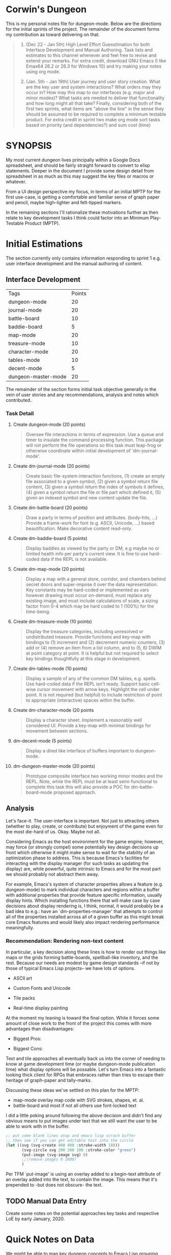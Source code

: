 * Corwin's Dungeon

This is my personal notes file for dungeon-mode.  Below are the
directions for the initial sprints of the project.  The remainder of
the document forms my contribution as toward delivering on that.

#+begin_quote
1. (Dec 22 - Jan 5th) High Level Effort Guesstimation for both
   Interface Development and Manual Authoring.  Task lists and
   estimates to this channel whenever and feel free to revise and
   extend your remarks.  For extra credit, download GNU Emacs (I like
   Emax64 26.2 or 26.3 for Windows 10) and try making your notes using
   org mode.

2. (Jan. 5th - Jan 19th) User journey and user story creation.  What
   are the key user and system interactions?  What orders may they
   occur in?  How may this map to our interfaces (e.g. major and minor
   modes)?  What tasks are needed to deliver that functionality and
   how long might all that take?  Finally, considering both of the
   first two sprints, what items are "above the line" in the sense
   they should be assumed to be required to complete a minimum
   testable product.  For extra credit in sprint two make org mode
   sort tasks based on priority (and dependencies?) and sum cost
   (time)
#+end_quote

* SYNOPSIS

My most current dungeon lives principally within a Google Docs
spreadsheet, and should be fairly straight forward to convert to elisp
statements.  Deeper in the document I provide some design detail from
spreadsheet in as much as this may suggest the key files or macros or
whatever.

From a UI design perspective my focus, in terms of an initial MPTP for
the first use-case, is getting a comfortable and familiar sense of
graph paper and pencil, maybe high-lighter and felt-tipped markers.

In the remaining sections I'll rationalize these motivations further
as then relate to key development tasks I think could factor into an
Minimum Play-Testable Product (MPTP).

* Initial Estimations

The section currently only contains information responding to sprint 1
e.g. user interface development and the manual authoring of content.

** Interface Development

| Tags                | Points |
| dungeon-mode        |     20 |
| journal-mode        |     20 |
| battle-board        |     10 |
| baddie-board        |      5 |
| map-mode            |     20 |
| treasure-mode       |     10 |
| character-mode      |     20 |
| tables-mode         |     10 |
| decent-mode         |      5 |
| dungeon-master-mode |     20 |

The remainder of the section forms initial task objective generally in
the vein of user stories and any recommendations, analysis and notes
which contributed..

*** Task Detail

**** Create dungeon-mode (20 points)
#+begin_quote
Oversee file interactions in terms of expression. Use a queue and
timer to insulate the command processing function.  This package will
not perform the file operations so this task must leap-frog or
otherwise coordinate within initial development of 'dm-journal-mode'.
#+end_quote

**** Create dm-journal-mode (20 points)
#+begin_quote
Create basic file-system interaction functions, (1) create an empty
file associated to a given symbol, (2) given a symbol return file
content, (3) given a symbol return the index of symbols it defines,
(4) given a symbol return the file or file part which defined it, (5)
given an indexed symbol and new content update the file.
#+end_quote

**** Create dm-battle-board (20 points)
#+begin_quote
Draw a party in terms of position and attributes. (body-hits, ...)
Provide a frame-work for font (e.g. ASCII, Unicode, ...) based
beautification.  Make decorative content read-only.
#+end_quote

**** Create dm-baddie-board (5 points)
#+begin_quote
Display baddies as viewed by the party or DM, e.g maybe no or limited
health info per party's current view.  It is fine to use hard-coded
data if the REPL is not available.
#+end_quote

**** Create dm-map-mode (20 points)
#+begin_quote
Display a map with a general store, corridor, and chambers behind
secret doors and super-impose it over the data representation. Key
constants may be hard-coded or implemented as vars however drawing
must occur on-demand, must replace any existing image, and must
include calculations of scale, a sizing factor from 0-4 which may be
hard coded to 1 (100%) for the time-being.
#+end_quote

**** Create dm-treasure-mode (10 points)
#+begin_quote
Display the treasure categories, including unresolved or undistributed
treasure.  Provide functions and key-map with bindings to (1)
increment and (2) decrement numeric counters, (3) add or (4) remove an
item from a list column, and to (5, 6) DWIM at point category at
point.  It is helpful but not required to select key bindings
thoughtfully at this stage in development.
#+end_quote

**** Create dm-tables-mode (10 points)
#+begin_quote
Display a sample of any of the common DM tables, e.g. spells.  Use
hard-coded data if the REPL isn't ready.  Support basic cell-wise
cursor movement with arrow keys.  Highlight the cell under point.  It
is not required (but helpful) to include restriction of point to
appropriate (interactive) spaces within the buffer.
#+end_quote

**** Create dm-character-mode (20 points
#+begin_quote
Display a character sheet.  Implement a reasonably well considered
UI. Provide a key-map with minimal bindings for movement between
sections.
#+end_quote

**** dm-decent-mode (5 points)
#+begin_quote
Display a dired like interface of buffers important to dungeon-mode.
#+end_quote

**** dm-dungeon-master-mode (20 points)
#+begin_quote
Prototype composite interface two working minor modes and the REPL.
Note, while the REPL must be at least semi-functional to complete this
task this will also provide a POC for dm-battle-board-mode proposed
approach.
#+end_quote

** Analysis

Let's face-it.  The user-interface is important.  Not just to
attracting others (whether to play, create, or contribute) but
enjoyment of the game even for the most die-hard of us.  Okay.  Maybe
not all.

Considering Emacs as the host environment for the game engine;
however, may force (or strongly compel) some potentially key design
decisions up front which otherwise it might make sense to wait for the
stability of an optimization phase to address.  This is because
Emacs's facilities for interacting with the display manager (for such
tasks as updating the display) are, while powerful, quite intrinsic to
Emacs and for the most part we should probably not abstract them away.

For example, Emacs's system of character properties allows a feature
(e.g. dungeon-mode) to mark individual characters and regions within a
buffer with additional properties that provide feature specific
information, usually display hints.  Which installing functions there
that will make case by case decisions about display rendering is, I
think, normal, it would probably be a bad idea to e.g.: have an
`dm-properties-manager' that attempts to control all of the properties
installed across all of a given buffer as this might break core Emacs
features and would likely also impact rendering performance
meaningfully.

*** Recommendation: Rendering non-text content

In particular, a key decision along these lines is how to render out
things like maps or the grids forming battle-boards, spellball-like
inventory, and the rest.  Because our needs are modest by game design
standards --if not by those of typical Emacs Lisp projects-- we have
lots of options.
 * ASCII art
  * Sense of Style: nethack
  * Most obvious pro: easy
  * Most obvious con: seems limited
  I suspect this could be somewhat trivial to implement using text
   properties.  Moreover, it adds no assets to our deliverable
   (e.g. jpg, ttf, etc. dungeon mode would require or distribute and
   maintain).  That said it pretty much puts the visual aspects of the
   game into a small box, at least in so far as concerns native
   game-play within Emacs. Furthermore, if other design decisions have
   followed from and rely on this one, it may not be easy to bolt
   support for more sophisticated graphics display in-line onto the
   original modes.  This concern, of course is universal to any option
   (and to most design decisions) however it's most significant when
   considering an alternative with clear performance, scalability, or
   stylist limitations.
 * Custom Fonts and Unicode
  * Sense of Style: loadrunner
  * Most obvious pro: easy
  * Most obvious con: still limited, now maybe with font files to manage
  As with the next option, the limitation here will be -given we
   create or utilize custom font-files- the need to create those in
   advance and distribute them with the game, provide details for
   collecting them from third parties, etc.  That said, this is
   probably otherwise the rough level of effort as the ASCII option.
 * Tile packs
  * Sense of Style: gauntlet
  * Most obvious pro: easy way to get to pretty
  * Most obvious con: limited given the effort required
  This is just about as pretty as we can get to without drawing or
   rendering at the run-time.  Here we create some number of image or
   sprite assets, most likely authoring them in-line with the game.
   As with the above options we are limited during game design and
   play to the visual presentations shipped with the game
   (notwithstanding you are presumably free to create your own).
 * Real-time display painting
  * Sense of Style: sheet of graph paper with felt-tip and pencil marks
  * Most obvious pro: we control the horizontal
  * Most obvious con: we might invent something
  As assumed in all the solutions we use likely use text properties to
   attach images (or ASCII art) however in this case rather than
   static images or image regions (e.g. of sprites) these properties
   point to functions which draw visual representations to overlay the
   raw information in the buffer on demand.  Emacs provides native SVG
   commands, for example, which could be used to draw the stokes of
   the battle-board, etc., with other elements perhaps layered using
   z-index.

At the moment my leaning is toward the final option.  While it forces
some amount of close work to the front of the project this comes with
more advantages than disadvantages:
 * Biggest Pros:
  * supports all the other options, functions can just return ACII or
    return an existing image/slice rather than drawing.
  * only option that presents an interface people might install Emacs
    to use.
 * Biggest Cons:
  * more upfront effort, at least vs ASCII or Unicode
  * puts upfront need on chucking out elisp vs create images whereas
    we currently have more artistic than programming skill represented
    in the project team.

Text and tile approaches all eventually back us into the corner of
needing to know at game development time (or maybe dungeon-mode
publication time) what display options will be possable.  Let's turn
Emacs into a fantastic looking thick client for RPGs that embraces
rather than tries to escape their heritage of graph-paper and
tally-marks.

Discussing these ideas we've settled on this plan for the MPTP:
 + map-mode overlay map code with SVG strokes, shapes, et. al.
 + battle-board and most if not all others use font-locked text

I did a little poking around following the above decision and didn't
find any obvious means to put images under text that we still want the
user to be able to work with in the buffer.
#+begin_src emacs-lisp
;; put some blank lines atop and emacs lisp scrach buffer
;; then see if you can get editable text into the circle
(let ((svg (svg-create 400 400 :stroke-width 10)))
       (svg-circle svg 200 200 100 :stroke-color "green")
       (put-image (svg-image svg) 0)
       ;;(remove-images 0 2000)
       )
#+end_src
Per TFM `put-image' is using an overlay added to a begin-text
attribute of an overlay added into the text,  to contain the image.
This means that it's prepended to -but does not obscure- the text.

** TODO Manual Data Entry

Create some notes on the potential approaches key tasks and respective
LoE by early January, 2020.

* Quick Notes on Data

We might be able to map key dungeon concepts to Emacs Lisp grouping
syntax if we select our abstractions carefully:
| dm abstract | grouped by  | wut?                            |
| table       | () list     | wrap a victual or baddie table  |
| map         | [] vector   | map are a list of these         |
| (me . mine) | ( . ) alist | name something for later use    |
| anything    | '           | quote operate to include by ref |

Table cells are just lists of sexp referencing or defining stuff. The
expressions should result in a literal or a quoted expression.  If an
expression, it is to be resolved when the action token is in scope
(e.g. at play-time) such that the REPL can be queried for information,
e.g. about the character acting (if any), party, etc.  The result of
loading an individual table is a symbol containing references and
expressions which compose one particular aspect of the game, say
Spells e.g. treasure for wizards, which in combination with the
definition statement for the spells table, provides enough information
to resolve the event (notwithstanding dm-interactive and
dm-interactable).

Inside map cells go the relationships to other map-cells and features
such as secret doors.  As discussed elsewhere these can likely be
similar to text or overlay properties but are ultimately probably
stored as plain data (e.g. the text description of the space, if any)
with properties which contain any custom behaviour written for the
map.

For general use items, for example items that could appear on more
than one treasure table, we can use a-lists to create lists.  By
allowing an expression as both car and cadr we can potentially use
this as the basis for key REPL statements such as update-table.

Generally speaking things will resolve down to named symbols that
identify them based on label's provided by the DM or by the REPL on
behalf of players.  This maybe makes adding important creature
comforts like code-completion and font-lock easier to support.

#  LocalWords:  Nethack

